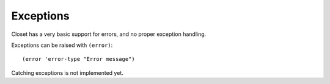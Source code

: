 Exceptions
==========

Closet has a very basic support for errors, and no proper exception handling.

Exceptions can be raised with ``(error)``::

    (error 'error-type "Error message")

Catching exceptions is not implemented yet.
